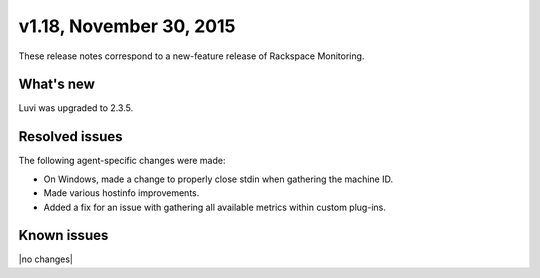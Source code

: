 v1.18, November 30, 2015 
~~~~~~~~~~~~~~~~~~~~~~~~

These release notes correspond to a new-feature release of Rackspace
Monitoring.

What's new
----------

Luvi was upgraded to 2.3.5.

Resolved issues
---------------

The following agent-specific changes were made:

- On Windows, made a change to properly close stdin when gathering the machine
  ID.

- Made various hostinfo improvements.

- Added a fix for an issue with gathering all available metrics within custom
  plug-ins.



Known issues
------------

|no changes|
